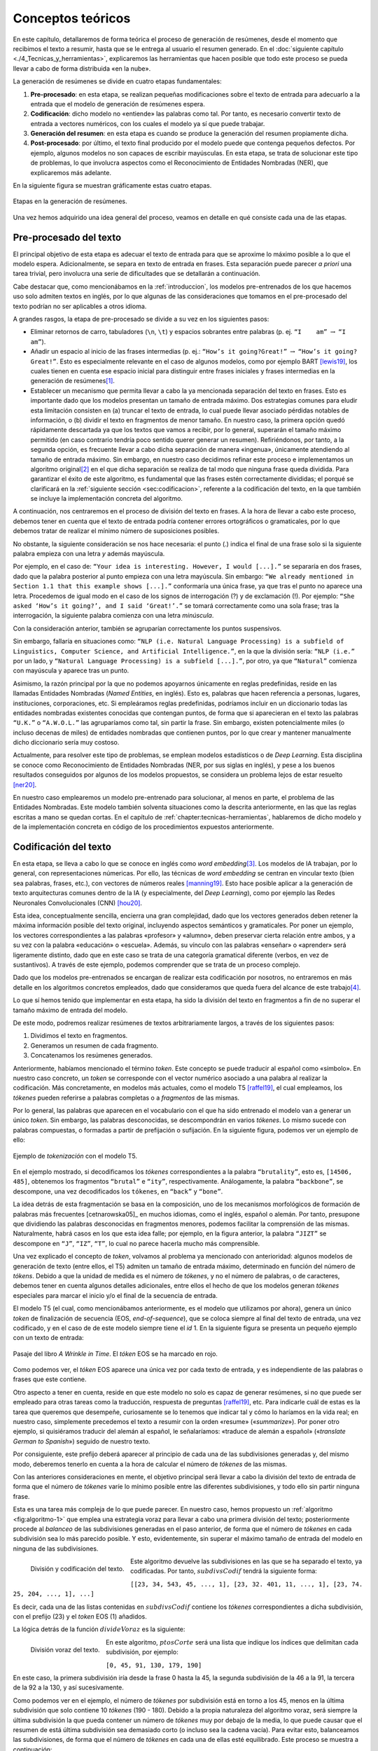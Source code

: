 .. _chapter:conceptos-teoricos:

========
Conceptos teóricos
========

En este capítulo, detallaremos de forma teórica el proceso de generación
de resúmenes, desde el momento que recibimos el texto a resumir, hasta
que se le entrega al usuario el resumen generado. En el
:doc:`siguiente capítulo <./4_Tecnicas_y_herramientas>`, explicaremos
las herramientas que hacen posible que todo este proceso se pueda llevar
a cabo de forma distribuida «en la nube».

La generación de resúmenes se divide en cuatro etapas fundamentales:

#. **Pre-procesado**: en esta etapa, se realizan pequeñas modificaciones
   sobre el texto de entrada para adecuarlo a la entrada que el modelo
   de generación de resúmenes espera.

#. **Codificación**: dicho modelo no «entiende» las palabras como tal.
   Por tanto, es necesario convertir texto de entrada a vectores
   numéricos, con los cuales el modelo ya sí que puede trabajar.

#. **Generación del resumen**: en esta etapa es cuando se produce la
   generación del resumen propiamente dicha.

#. **Post-procesado**: por último, el texto final producido por el
   modelo puede que contenga pequeños defectos. Por ejemplo, algunos
   modelos no son capaces de escribir mayúsculas. En esta etapa, se
   trata de solucionar este tipo de problemas, lo que involucra aspectos
   como el Reconocimiento de Entidades Nombradas (NER), que explicaremos
   más adelante.

En la siguiente figura se muestran gráficamente estas cuatro etapas.

.. figure:: ../_static/images/memoria_y_anexos/etapas-resumen.png
   :alt: Etapas en la generación de resúmenes.
   :name: fig:etapas-resumen
   :align: center

   Etapas en la generación de resúmenes.

Una vez hemos adquirido una idea general del proceso, veamos en detalle
en qué consiste cada una de las etapas.

.. _sec:preprocesado:

Pre-procesado del texto
=======================

El principal objetivo de esta etapa es adecuar el texto de entrada para
que se aproxime lo máximo posible a lo que el modelo espera.
Adicionalmente, se separa en texto de entrada en frases. Esta separación
puede parecer *a priori* una tarea trivial, pero involucra una serie de
dificultades que se detallarán a continuación.

Cabe destacar que, como mencionábamos en la :ref:`introduccion`, los modelos pre-entrenados
de los que hacemos uso solo admiten textos en inglés, por lo que algunas
de las consideraciones que tomamos en el pre-procesado del texto podrían
no ser aplicables a otros idioma.

A grandes rasgos, la etapa de pre-procesado se divide a su vez en los
siguientes pasos:

-  Eliminar retornos de carro, tabuladores (``\n``, ``\t``) y espacios
   sobrantes entre palabras (p. ej. ``“I    am”`` :math:`\rightarrow`
   ``“I am”``).

-  Añadir un espacio al inicio de las frases intermedias (p. ej.:
   ``“How’s it going?Great!”`` :math:`\rightarrow`
   ``“How’s it going? Great!”``. Esto es especialmente relevante en el
   caso de algunos modelos, como por ejemplo BART [lewis19]_, los cuales tienen en cuenta ese espacio inicial para
   distinguir entre frases iniciales y frases intermedias en la
   generación de resúmenes\ [1]_.

-  Establecer un mecanismo que permita llevar a cabo la ya mencionada
   separación del texto en frases. Esto es importante dado que los
   modelos presentan un tamaño de entrada máximo. Dos estrategias
   comunes para eludir esta limitación consisten en (a) truncar el texto
   de entrada, lo cual puede llevar asociado pérdidas notables de
   información, o (b) dividir el texto en fragmentos de menor tamaño. En
   nuestro caso, la primera opción quedó rápidamente descartada ya que
   los textos que vamos a recibir, por lo general, superarán el tamaño
   máximo permitido (en caso contrario tendría poco sentido querer
   generar un resumen). Refiriéndonos, por tanto, a la segunda opción,
   es frecuente llevar a cabo dicha separación de manera «ingenua»,
   únicamente atendiendo al tamaño de entrada máximo. Sin embargo, en
   nuestro caso decidimos refinar este proceso e implementamos un
   algoritmo original\ [2]_ en el que dicha separación se realiza de tal
   modo que ninguna frase queda dividida. Para garantizar el éxito de
   este algoritmo, es fundamental que las frases estén correctamente
   divididas; el porqué se clarificará en la :ref:`siguiente sección
   <sec:codificacion>`, referente a la
   codificación del texto, en la que también se incluye la
   implementación concreta del algoritmo.

A continuación, nos centraremos en el proceso de división del texto en
frases. A la hora de llevar a cabo este proceso, debemos tener en cuenta
que el texto de entrada podría contener errores ortográficos o
gramaticales, por lo que debemos tratar de realizar el mínimo número de
suposiciones posibles.

No obstante, la siguiente consideración se nos hace necesaria: el punto
(.) indica el final de una frase solo si la siguiente palabra empieza
con una letra *y* además mayúscula.

Por ejemplo, en el caso de:
``“Your idea is interesting. However, I would [...].”`` se separaría en
dos frases, dado que la palabra posterior al punto empieza con una letra
mayúscula. Sin embargo:
``“We already mentioned in Section 1.1 that this example shows [...].”``
conformaría una única frase, ya que tras el punto no aparece una letra.
Procedemos de igual modo en el caso de los signos de interrogación (?) y
de exclamación (!). Por ejemplo:
``“She asked ‘How’s it going?’, and I said ‘Great!’.”`` se tomará
correctamente como una sola frase; tras la interrogación, la siguiente
palabra comienza con una letra *minúscula*.

Con la consideración anterior, también se agruparían correctamente los
puntos suspensivos.

Sin embargo, fallaría en situaciones como:
``“NLP (i.e. Natural Language Processing) is a subfield of Linguistics, Computer Science, and Artificial Intelligence.”``,
en la que la división sería: ``“NLP (i.e.”`` por un lado, y
``“Natural Language Processing) is a subfield [...].”``, por otro, ya
que ``“Natural”`` comienza con mayúscula y aparece tras un punto.

Asimismo, la razón principal por la que no podemos apoyarnos únicamente
en reglas predefinidas, reside en las llamadas Entidades Nombradas
(*Named Entities*, en inglés). Esto es, palabras que hacen referencia a
personas, lugares, instituciones, corporaciones, etc. Si empleáramos
reglas predefinidas, podríamos incluir en un diccionario todas las
entidades nombradas existentes conocidas que contengan puntos, de forma
que si aparecieran en el texto las palabras ``“U.K.”`` o ``“A.W.O.L.”``
las agruparíamos como tal, sin partir la frase. Sin embargo, existen
potencialmente miles (o incluso decenas de miles) de entidades nombradas
que contienen puntos, por lo que crear y mantener manualmente dicho
diccionario sería muy costoso.

Actualmente, para resolver este tipo de problemas, se emplean modelos
estadísticos o de *Deep Learning*. Esta disciplina se conoce como
Reconocimiento de Entidades Nombradas (NER, por sus siglas en inglés), y
pese a los buenos resultados conseguidos por algunos de los modelos
propuestos, se considera un problema lejos de estar resuelto [ner20]_.

En nuestro caso emplearemos un modelo pre-entrenado para solucionar, al
menos en parte, el problema de las Entidades Nombradas. Este modelo
también solventa situaciones como la descrita anteriormente, en las que
las reglas escritas a mano se quedan cortas. En el capítulo de
:ref:`chapter:tecnicas-herramientas`,
hablaremos de dicho modelo y de la implementación concreta en código de
los procedimientos expuestos anteriormente.

.. _sec:codificacion:

Codificación del texto
======================

En esta etapa, se lleva a cabo lo que se conoce en inglés como *word
embedding*\ [3]_. Los modelos de IA trabajan, por lo general, con
representaciones númericas. Por ello, las técnicas de *word embedding*
se centran en vincular texto (bien sea palabras, frases, etc.), con
vectores de números reales [manning19]_. Esto hace
posible aplicar a la generación de texto arquitecturas comunes dentro de
la IA (y especialmente, del *Deep Learning*), como por ejemplo las Redes
Neuronales Convolucionales (CNN) [hou20]_.

Esta idea, conceptualmente sencilla, encierra una gran complejidad, dado
que los vectores generados deben retener la máxima información posible
del texto original, incluyendo aspectos semánticos y gramaticales. Por
poner un ejemplo, los vectores correspondientes a las palabras
«profesor» y «alumno», deben preservar cierta relación entre ambos,
y a su vez con la palabra «educación» o «escuela». Además, su
vínculo con las palabras «enseñar» o «aprender» será ligeramente
distinto, dado que en este caso se trata de una categoría gramatical
diferente (verbos, en vez de sustantivos). A través de este ejemplo,
podemos comprender que se trata de un proceso complejo.

Dado que los modelos pre-entrenados se encargan de realizar esta
codificación por nosotros, no entraremos en más detalle en los
algoritmos concretos empleados, dado que consideramos que queda fuera
del alcance de este trabajo\ [4]_.

Lo que sí hemos tenido que implementar en esta etapa, ha sido la
división del texto en fragmentos a fin de no superar el tamaño máximo de
entrada del modelo.

De este modo, podremos realizar resúmenes de textos arbitrariamente
largos, a través de los siguientes pasos:

#. Dividimos el texto en fragmentos.

#. Generamos un resumen de cada fragmento.

#. Concatenamos los resúmenes generados.

Anteriormente, habíamos mencionado el término *token*. Este concepto se
puede traducir al español como «símbolo». En nuestro caso concreto, un
*token* se corresponde con el vector numérico asociado a una palabra al
realizar la codificación. Más concretamente, en modelos más actuales,
como el modelo T5 [raffel19]_, el cual empleamos, los
*tókenes* pueden referirse a palabras completas o a *fragmentos* de las
mismas.

Por lo general, las palabras que aparecen en el vocabulario con el que
ha sido entrenado el modelo van a generar un único *token*. Sin embargo,
las palabras desconocidas, se descompondrán en varios *tókenes*. Lo
mismo sucede con palabras compuestas, o formadas a partir de prefijación
o sufijación. En la siguiente figura, podemos ver un ejemplo de ello:

.. figure:: ../_static/images/memoria_y_anexos/t5-tokenizer.png
   :alt: Ejemplo de *tokenización* con el modelo T5.
   :name: fig:t5-tokenizer
   :align: center

   Ejemplo de *tokenización* con el modelo T5.

En el ejemplo mostrado, si decodificamos los *tókenes* correspondientes
a la palabra ``“brutality”``, esto es, ``[14506, 485]``, obtenemos los
fragmentos ``“brutal”`` e ``“ity”``, respectivamente. Análogamente, la
palabra ``“backbone”``, se descompone, una vez decodificados los
``tókenes``, en ``“back”`` y ``“bone”``.

La idea detrás de esta fragmentación se basa en la composición, uno de
los mecanismos morfológicos de formación de palabras más frecuentes
[cetnarowska05]_ en muchos idiomas, como el inglés,
español o alemán. Por tanto, presupone que dividiendo las palabras
desconocidas en fragmentos menores, podemos facilitar la comprensión de
las mismas. Naturalmente, habrá casos en los que esta idea falle; por
ejemplo, en la figura anterior, la palabra ``“JIZT”`` se descompone en
``“J”``, ``“IZ”``, ``“T”``, lo cual no parece hacerla mucho más
comprensible.

Una vez explicado el concepto de *token*, volvamos al problema ya
mencionado con anterioridad: algunos modelos de generación de texto
(entre ellos, el T5) admiten un tamaño de entrada máximo, determinado en
función del número de *tókens*. Debido a que la unidad de medida es el
número de *tókenes*, y no el número de palabras, o de caracteres,
debemos tener en cuenta algunos detalles adicionales, entre ellos el
hecho de que los modelos generan *tókenes* especiales para marcar el
inicio y/o el final de la secuencia de entrada.

El modelo T5 (el cual, como mencionábamos anteriormente, es el
modelo que utilizamos por ahora), genera un único *token* de
finalización de secuencia (EOS, *end-of-sequence*), que se coloca
siempre al final del texto de entrada, una vez codificado, y en el caso
de de este modelo siempre tiene el *id* 1. En la siguiente figura
se presenta un pequeño ejemplo con un texto de entrada:

.. figure:: ../_static/images/memoria_y_anexos/t5-eos-ejemplo.png
   :alt: Pasaje del libro *A Wrinkle in Time*. El *tóken* EOS se ha marcado en rojo.
   :name: fig:t5-eos-ejemplo
   :align: center

   Pasaje del libro *A Wrinkle in Time*. El *tóken* EOS se ha marcado en
   rojo.

Como podemos ver, el *tóken* EOS aparece una única vez por cada texto de
entrada, y es independiente de las palabras o frases que este contiene.

Otro aspecto a tener en cuenta, reside en que este modelo no solo es
capaz de generar resúmenes, si no que puede ser empleado para otras
tareas como la traducción, respuesta de preguntas [raffel19]_, etc.
Para indicarle cuál de estas es la tarea que queremos
que desempeñe, curiosamente se lo tenemos que indicar tal y cómo lo
haríamos en la vida real; en nuestro caso, simplemente precedemos el
texto a resumir con la orden «resume» («*summarize*»). Por poner
otro ejemplo, si quisiéramos traducir del alemán al español, le
señalaríamos: «traduce de alemán a español» («*translate German to
Spanish*») seguido de nuestro texto.

Por consiguiente, este prefijo deberá aparecer al principio de cada una
de las subdivisiones generadas y, del mismo modo, deberemos tenerlo en
cuenta a la hora de calcular el número de *tókenes* de las mismas.

Con las anteriores consideraciones en mente, el objetivo principal será
llevar a cabo la división del texto de entrada de forma que el número de
*tókenes* varíe lo mínimo posible entre las diferentes subdivisiones, y
todo ello sin partir ninguna frase.

Esta es una tarea más compleja de lo que puede parecer. En nuestro caso,
hemos propuesto un :ref:`algoritmo <fig:algoritmo-1>` que emplea una
estrategia voraz para llevar a cabo
una primera división del texto; posteriormente procede al *balanceo* de
las subdivisiones generadas en el paso anterior, de forma que el número
de *tókenes* en cada subdivisión sea lo más parecido posible. Y esto,
evidentemente, sin superar el máximo tamaño de entrada del modelo en
ninguna de las subdivisiones.

.. figure:: ../_static/images/memoria_y_anexos/algoritmo-1.png
   :alt: División y codificación del texto.
   :name: fig:algoritmo-1
   :align: left

   División y codificación del texto.

Este algoritmo devuelve las subdivisiones en las que se ha separado el
texto, ya codificadas. Por tanto, :math:`subdivsCodif` tendrá la
siguiente forma:

``[[23, 34, 543, 45, ..., 1], [23, 32. 401, 11, ..., 1], [23, 74. 25, 204, ..., 1], ...]``

Es decir, cada una de las listas contenidas en :math:`subdivsCodif`
contiene los *tókenes* correspondientes a dicha subdivisión, con el
prefijo (23) y el *token* EOS (1) añadidos.

La lógica detrás de la función :math:`divideVoraz` es la siguiente:

.. figure:: ../_static/images/memoria_y_anexos/algoritmo-2.png
   :alt: División voraz del texto.
   :name: fig:algoritmo-2
   :align: left

   División voraz del texto.

En este algoritmo, :math:`ptosCorte` será una lista que indique los
índices que delimitan cada subdivisión, por ejemplo:

``[0, 45, 91, 130, 179, 190]``

En este caso, la primera subdivisión iría desde la frase 0 hasta la 45,
la segunda subdivisión de la 46 a la 91, la tercera de la 92 a la 130, y
así sucesivamente.

Como podemos ver en el ejemplo, el número de *tókenes* por subdivisión
está en torno a los 45, menos en la última subdivisión que solo contiene
10 *tókenes* (190 - 180). Debido a la propia naturaleza del
algoritmo voraz, será siempre la última subdivisión la que pueda
contener un número de *tókenes* muy por debajo de la media, lo que puede
causar que el resumen de está última subdivisión sea demasiado corto (o
incluso sea la cadena vacía). Para evitar esto, balanceamos las
subdivisiones, de forma que el número de *tókenes* en cada una de ellas
esté equilibrado. Este proceso se muestra a continuación:

.. figure:: ../_static/images/memoria_y_anexos/algoritmo-3.png
   :alt: Balanceo de las subdivisiones.
   :name: fig:algoritmo-3
   :align: left

   Balanceo de las subdivisiones.

En esencia, lo que este último algoritmo hace es comparar la diferencia
en número de *tókenes* entre subdivisiones consecutivas, empezando por
el final, de forma que primero se compara la penúltima con la última
subdivisión, después la antepenúltima con la penúltima, y así
sucesivamente. Si es necesario, va moviendo frases completas desde una
subdivisión a la siguiente, por ejemplo, desde la penúltima a la última
subdivisión. Este algoritmo tiene una complejidad en el peor de los
casos de :math:`O(n^3)`, siendo :math:`n` el número de subdivisiones.

Podemos visualizarlo gráficamente con un ejemplo muy simple:

.. figure:: ../_static/images/memoria_y_anexos/algoritmo-balanceo.png
   :alt: Ejemplo gráfico del algoritmo de balanceo. En este caso, la longitud máxima de cada subdivisión es de 100 *tókenes*. Las desviación estándar del número de *tókenes* de cada frase en :math:`t_1` es :math:`\sigma_1 = 39.63` y en :math:`t_5`, acaba siendo :math:`\sigma_5 = 1.53`.
   :name: fig:algoritmo-balanceo
   :align: center

   Ejemplo gráfico del algoritmo de balanceo. En este caso, la longitud
   máxima de cada subdivisión es de 100 *tókenes*. Las desviación
   estándar del número de *tókenes* de cada frase en :math:`t_1` es
   :math:`\sigma_1 = 39.63` y en :math:`t_5`, acaba siendo
   :math:`\sigma_5 = 1.53`.

.. _sec:resumen:

Generación del resumen
======================

Una vez codificado y dividido el texto apropiadamente, generamos los
resúmenes parciales para posteriormente unirlos, dando lugar a un único
resumen del texto completo.

En la figura mostrada a continuación, podemos ver los pasos llevados a cabo tanto en
la anterior etapa, la codificación y división del texto, como en esta, la generación
del resumen.

.. figure:: ../_static/images/memoria_y_anexos/t5-proceso-resumen.png
   :alt: Proceso de generación de resúmenes, ilustrado con un fragmento del libro *The Catcher in the Rye*.
   :name: fig:proceso-resumen

   Proceso de generación de resúmenes, ilustrado con un fragmento del
   libro *The Catcher in the Rye*.

Como podemos apreciar en la anterior figura, el modelo generador de
resúmenes toma el texto codificado, y devuelve una versión reducida del
mismo, también codificado. Por ello, antes de poder unir y devolver el
resumen generado, debemos realizar un paso de *decodificación*, esto es,
el proceso contrario a la *codificación*. Algo con lo que tendremos que
lidiar en la siguiente etapa, el post-procesado, será corregir el
resumen generado para que se ajuste a las reglas ortográficas vigentes,
en especial en lo relativo al uso de mayúsculas.

La ventaja de utilizar modelos pre-entrenados es clara: estos modelos
son para nosotros cajas negras, a las que solo tenemos que encargarnos
de proporcionarles la entrada en el formato concreto que esperan.

Cabe destacar que el hecho de realizar la división del texto de esta manera, sin
atender a aspectos semánticos, podría resultar en que frases estrechamente
relacionadas acabaran en distintas subdivisiones. Por ejemplo, en la :ref:`anterior
figura <fig:proceso-resumen>`, la frase final de uno de las subdivisiones es: *«It was
a very descriptive subject»* («Era un tema muy descriptivo»), a la cual le sigue, ya
en la siguiente subdivisión: *«It really was»* («De veras que lo era»), aludiendo a la
anterior frase.

Estos casos son difíciles de resolver. Una posible idea sería tratar de
determinar si una frase está relacionada con la anterior, quizás
mediante el uso de otro modelo, y de ser así, tratar de mantenerlas en
una misma subdivisión, a fin de que el resumen final mantuviese la
máxima cohesión y coherencia posibles. Esto incrementaría, no obstante,
los tiempos de generación de resúmenes. Por ahora, creemos que los
resultados obtenidos son lo suficientemente buenos.

Modelo empleado para la generación de resúmenes: T5
~~~~~~~~~~~~~~~~~~~~~~~~~~~~~~~~~~~~~~~~~~~~~~~~~~~

Como hemos mencionado previamente, JIZT hace uso del modelo T5 de
Google. Este modelo fue introducido en el artículo *Exploring the Limits
of Transfer Learning with a Unified Text-to-Text Transformer* [raffel19]_, presentado en 2019. En él, Colin Raffel *et al.*
estudian las ventajas de la técnica del aprendizaje por transferencia
(*transfer learning*) al campo del Procesamiento del Lenguaje Natural
(NLP).

Tradicionalmente, cada nuevo modelo se entrenaba desde cero. Esto ha
cambiado con la inclusión del aprendizaje por transferencia;
actualmente, la tendencia es emplear modelos pre-entrenados como punto
de partida para la construcción de nuevos modelos.

Las tres principales ventajas del empleo del aprendizaje por
transferencia son [sarkar18]_:

-  Mejora del rendimiento de partida. El hecho de comenzar con un modelo
   pre-entrenado en vez de un modelo ignorante (*ignorant learner*),
   proporciona un rendimiento base desde el primer momento.

-  Disminución del tiempo de desarrollo del modelo, consecuencia del
   punto anterior.

-  Mejora del rendimiento final. Esta mejora ha sido estudiada tanto en
   el caso del NLP [kumar21]_, como de otros ámbitos, como
   la visión artificial [ali21]_, o el campo de la medicina
   [liu21]_.

La principal novedad de este artículo se encuentra en su propuesta de
tratar todos los problemas de procesamiento de texto como problemas
texto a texto (*text-to-text*), es decir, tomar un texto como entrada, y
producir un nuevo texto como salida. Esto permite crear un modelo
general, al que han bautizado como T5, capaz de llevar a cabo diversas
tareas de NLP, como muestra el siguiente diagrama:

.. figure:: ../_static/images/memoria_y_anexos/t5-paper.png
   :alt: El *framework* texto a texto permite emplear el mismo modelo, con los mismos hiperparámetros, función de pérdida, etc., para aplicarlo a diversas tareas de NLP [raffel19]_. En esta figura, además de la traducción y el resumen, se recogen tareas basadas en el *Semantic Textual Similarity Benchmark* (STS-B) y el
   *Corpus of Linguistic Acceptability* (CoLA).

   El *framework* texto a texto permite emplear el mismo modelo, con los
   mismos hiperparámetros, función de pérdida, etc., para aplicarlo a
   diversas tareas de NLP [raffel19]_. En esta figura,
   además de la traducción y el resumen, se recogen tareas basadas en el
   *Semantic Textual Similarity Benchmark* (STS-B) y el *Corpus of
   Linguistic Acceptability* (CoLA).

En cualquier caso, se puede realizar un ajuste fino del modelo para una
de las tareas, a fin de mejorar su rendimiento en esa tarea en
específico.

Las posibilidades que este modelo nos ofrece son muy interesantes, dado
que en un futuro, nuestro proyecto podría incluir otras tareas de
Procesamiento de Lenguaje Natural, haciendo uso de un único modelo.

.. _subsec:estrategias-gen:

Principales estrategias de generación de resúmenes
~~~~~~~~~~~~~~~~~~~~~~~~~~~~~~~~~~~~~~~~~~~~~~~~~~

JIZT permite al usuario avanzado configurar de manera precisa los
parámetros con los que se genera el resumen. En este apartado,
exploraremos las diferentes técnicas con las que se pueden generar
resúmenes.

La generación de lenguaje, en general, se basa en la auto-regresión, la
cual parte del supuesto de que la distribución de probabilidad de una
secuencia de palabras puede descomponerse en el producto de las
distribuciones de probabilidades condicionales de las palabras sucesivas
[platen20]_. Expresado matemáticamente, de manera más
concisa:

.. math:: P(w_{1:t} | W_0) = \prod_{t=1}^{T} P(w_t | w_{1:t-1}, W_0), \; siendo \enspace w_{1:0} = \emptyset

donde :math:`W_0` es la secuencia inicial de *contexto*. En nuestro
caso, esa secuencia inicial va a ser el propio texto de entrada. La
longitud de :math:`T` no se puede conocer de antemano, dado que se
corresponde con el momento :math:`t = T` en el que el modelo genera el
*token* de finalización de secuencia (EOS), mencionado anteriormente.

Una vez introducido el concepto de auto-regresión, podemos explicar
brevemente las cinco principales estrategias de generación de lenguaje,
las cuales se pueden aplicar todas ellas a la generación de resúmenes:
búsqueda voraz, *beam search*, muestreo, muestreo *top-k*, y muestreo
*top-p*.

**Búsqueda voraz**

La búsqueda voraz, en cada paso, selecciona simplemente la palabra con
mayor probabilidad de ser la siguiente, es decir,
:math:`w_t = argmax_w P(w|w_{t-1})` para cada paso *t*.

.. figure:: ../_static/images/memoria_y_anexos/greedy-search.png
   :alt: Ejemplo de búsqueda voraz: en cada paso, se toma la palabra con mayor probabilidad.
   :name: fig:greedy-search
   :width: 70.0%
   :align: center

   Ejemplo de búsqueda voraz: en cada paso, se toma la palabra con mayor
   probabilidad.

Tomando la figura anterior como ejemplo, dada la palabra ``“El”``,
la siguiente palabra elegida sería ``“cielo”``, por ser la palabra con mayor
probabilidad (0.5), y a continuación ``“está”`` (0.5), y así sucesivamente:

Este tipo de generación tiene dos problemas principales:

-  Los modelos, llegados a cierto punto, comienzan a repetir las mismas
   palabras una y otra vez. En realidad, esto es un problema que afecta
   a todos los modelos de generación, pero especialmente a los que
   emplean búsqueda voraz y *beam search* [vijayakumar16, shao17] ..
   [vijayakumar16, shao17]_.

-  Palabras con probabilidades altas pueden quedar enmascaradas tras
   otras con probabilidades bajas. Por ejemplo, en el anterior anterior
   ejemplo, la secuencia ``“El niño juega”`` nunca se dará, porque a
   pesar de que ``“juega”`` presenta una probabilidad muy alta (0.9),
   está precedida por ``“niño”``, la cual no será escogida por tener una
   probabilidad baja (0.3).

**Beam search**

En este caso, durante el proceso de generación se consideran varios caminos
simultáneamente, y finalmente se escoge aquel camino que presenta una mayor
probabilidad conjunta. En la siguiente figura se ilustra un ejemplo con dos caminos
(``num_beams = 2``):

.. figure:: ../_static/images/memoria_y_anexos/beam-search.png
   :alt: Ejemplo de *beam search* con ``n_beams = 2``. Durante la búsqueda, se consideran los dos caminos con mayor probabilidad conjunta.
   :name: fig:beam-search
   :width: 70.0%
   :align: center

   Ejemplo de *beam search* con ``n_beams = 2``. Durante la búsqueda, se
   consideran los dos caminos con mayor probabilidad conjunta.

En este ejemplo vemos que, aunque ``“cielo”`` presenta mayor
probabilidad que ``“niño”``, la secuencia ``“El niño juega”`` tiene una
mayor probabilidad conjunta (:math:`0.3 \cdot 0.9 = 0.27`) que
``“El cielo está”`` (:math:`0.5 \cdot 0.5  = 0.25`), y por tanto será la
secuencia elegida.

Este tipo de búsqueda funciona muy bien en tareas en las que la longitud
deseada de la secuencia generada se conoce de antemano, como es el caso
de la generación de resúmenes, o la traducción automática [murray18]_ [yang18]_.

Sin embargo, presenta dos problemas fundamentales:

-  De nuevo, aparece el problema de la repetición. Tanto en este caso,
   como en el de la búsqueda voraz, una estrategia común para evitar
   dicha repetición, consiste en establecer penalizaciones de *n-gramas*
   repetidos. Por ejemplo, en el caso de que empleáramos una
   penalización de 6-gramas, la secuencia
   ``“El niño juega en el parque”`` solo podría aparecer una vez en el
   texto generado.

-  Como se razona en [holtzman20]_, el lenguaje humano
   no sigue una distribución de palabras con mayor probabilidad. Como vemos en la
   figura recogida a continuación, extraída de dicho artículo, la
   estrategia de *beam search* puede resultar poco espontánea, dando lugar a textos
   menos «naturales».

   .. figure:: ../_static/images/memoria_y_anexos/beam-search-problem.png
      :alt: Distribución de probabilidades del lenguaje natural frente a la estrategia de *beam search* [holtzman20]_.
      :name: fig:natural-beam-search
      :width: 70.0%
      :align: center

      Distribución de probabilidades del lenguaje natural frente a la
      estrategia de *beam search* [holtzman20]_.

**Muestreo**

Es su forma más básica, el muestreo simplemente consiste en escoger la
siguiente palabra :math:`w_i` de manera aleatoria en función de la
distribución de su probabilidad condicional, es decir:

.. math:: w_t \sim P(w_t | w_{1:t-1})

De manera gráfica, siguiendo con el ejemplo anterior:

.. figure:: ../_static/images/memoria_y_anexos/sampling.png
   :alt: Ejemplo de muestreo. En cada paso, se elige una palabra aleatoriamente en función de su probabilidad.
   :name: fig:muestreo
   :width: 80.0%
   :align: center

   Ejemplo de muestreo. En cada paso, se elige una palabra
   aleatoriamente en función de su probabilidad.

Haciendo uso del muestreo, la generación deja de ser determinista, dando
lugar a textos más espontáneos y naturales. Sin embargo, como se estudia
en [holtzman20]_, esta espontaneidad es a menudo
excesiva, dando lugar a textos poco coherentes.

Una solución a este problema consiste en hacer que la distribución
:math:`P(w_t|w_{1:t-1})` sea más acusada, aumentando la verosimilitud
(*likelihood*) de palabras con alta probabilidad, y disminuyendo la
verosimilitud de palabras con baja probabilidad. Esto se consigue
disminuyendo un parámetro denominado *temperatura*\ [5]_. De esta
forma, el ejemplo mostrado en la queda de la siguiente forma:

.. figure:: ../_static/images/memoria_y_anexos/sampling-temperature.png
   :alt: Al decrementar la temperatura, las diferencias en las probabilidades se hacen más acusadas.
   :width: 80.0%
   :align: center

   Al decrementar la temperatura, las diferencias en las probabilidades
   se hacen más acusadas.

Con este ajuste de la temperatura, logramos reducir la aleatoriedad,
pero seguimos manteniendo una orientación no determinista.

**Muestreo top-k**

En este tipo de muestreo, introducido en [fan18]_, en cada
paso solo se consideran las *k* palabras con mayor probabilidad (la
probabilidad del resto de las palabras será 0):

.. figure:: ../_static/images/memoria_y_anexos/top-k.png
   :alt: Ejemplo de muestreo *top-k*. En cada paso, solo se consideran las 6 palabras con mayor probabilidad.
   :name: fig:top-k

   Ejemplo de muestreo *top-k*. En cada paso, solo se consideran las 6
   palabras con mayor probabilidad.

Tanto la búsqueda voraz como el muestreo «puro», visto anteriormente,
se pueden como ver casos particulares del muestreo *top-k*. Si
establecemos :math:`k = 1`, estaremos realizando una búsqueda voraz, y
si establecemos :math:`k = N`, donde :math:`N` es la longitud total del
vocabulario, estaremos llevando a cabo un muestreo puro.

Este tipo de muestreo suele producir textos de mayor calidad en situaciones en las que
el tamaño de secuencia no está prefijado. Sin embargo, presenta el problema de que el
tamaño de *k* se mantiene fijo a lo largo de la generación. Como consecuencia, en
pasos en los que la diferencia de probabilidades sea menos acusada, como en el primer
paso de la :ref:`anterior figura <fig:top-k>`, la espontaneidad del modelo será menor;
y en pasos en los que ocurra lo contrario, el modelo será más propenso de escoger
palabras que suenen menos naturales, como podría haber ocurrido en el segundo paso de
la figura ya mencionada.

**Muestreo top-p**

Este tipo de muestreo, en vez de escoger entre un número prefijado de
palabras, en cada paso considera el mínimo conjunto de palabras cuyas
probabilidades acumuladas superan un cierto valor :math:`p` [holtzman20]_.

.. figure:: ../_static/images/memoria_y_anexos/top-p.png
   :alt: Con el muestreo *top-p*, el número de palabras entre las cuales elegir en cada paso varía en función de las probabilidades de las palabras candidatas.
   :name: fig:top-p

   Con el muestreo *top-p*, el número de palabras entre las cuales
   elegir en cada paso varía en función de las probabilidades de las
   palabras candidatas.

La figura anterior muestra como, con :math:`p=0.9`, en el primer paso se consideran 9
palabras, mientras que en el segundo solo 3. De este modo, cuando la siguiente palabra
a elegir es menos predecible, el modelo puede considerar más candidatas, como en el
primer paso del ejemplo mostrado y, en el caso contrario, el número de palabras
candidatas se reduce.

Los resultados del muestreo *top-k* y *top-p* son, en la práctica,
similares. De hecho, se pueden utilizar de manera conjunta, a fin de
evitar la selección de palabras con probabilidades muy bajas, pero
manteniendo cierta variación en el número de palabras consideradas.

.. _sec:postprocesado:

Post-procesado del texto
========================

Como veíamos en la :ref:`figura del comienzo del capítulo <fig:etapas-resumen>`, el
resumen producido por el modelo T5, una vez decodificado, se encuentra íntegramente en
minúsculas. Por lo demás, el modelo parece hacer un buen trabajo a la hora de generar
el texto en lo que a colocación de puntuación y espacios se refiere, luego la
principal labor de esta etapa será poner mayúsculas allí donde sean necesarias. Este
proceso se denomina en inglés *truecasing* [lita03]_.

Las mayúsculas, tanto en inglés como español, se emplean principalmente
en dos situaciones:

-  Al inicio de cada frase. Como veíamos en la sección referente al
   :ref:`sec:preprocesado`, la separación de un texto en frases no es, por lo general,
   una tarea trivial. En este caso, podemos reutilizar lo aplicado en dicha
   etapa. Teniendo el resumen generado dividido en frases, podemos
   fácilmente poner la primera letra de cada una de ellas en mayúsculas.

-  En los nombres propios. En este aspecto, de nuevo vuelve a aparecer
   el problema del Reconocimiento de Entidades Nombradas (NER). De modo
   similar a como procedíamos en el pre-procesado, emplearemos un modelo
   estadístico que realiza la labor de *truecasing*.

Tras esta etapa, el resumen está listo para ser entregado al usuario.

.. [1]
   Por el momento, no hacemos uso de este modelo, aunque podría
   incluirse en el futuro.

.. [2]
   Utilizamos el término «original» porque no encontramos ningún
   recurso en el que se tratara este problema, por lo que tuvimos que
   resolverlo sin apoyos bibliográficos. Esto no quiere decir, sin
   embargo, que no se hayan implementado estrategias similares en otros
   problemas diferentes al aquí expuesto.

.. [3]
   En el presente documento, hemos traducido este término como
   «codificación del texto».

.. [4]
   En cualquier caso, el lector curioso puede explorar los algoritmos
   más populares de codificación, los cuales, ordenados
   cronológicamente, son: word2vec [word2vec1]_ [word2vec2]_, GloVe [glove14]_, y más
   recientemente, ELMo [elmo18]_ y BERT [bert18]_.

.. [5]
   Por motivos de brevedad, no incluiremos una explicación detallada de
   este parámetro.

.. [word2vec1]
   Tomas Mikolov y col. Efficient Estimation of Word Representations
   in Vector Space. 2013. arXiv: 1301.3781 [cs.CL].

.. [word2vec2]
   Tomás Mikolov y col. “Distributed Representations of Words and
   Phrases and their Compositionality”. En: CoRR abs/1310.4546 (2013).
   arXiv: 1310.4546. URL:
   `<http://arxiv.org/abs/1310.4546>`__.
   Último acceso: 28/01/2021.

.. [glove14]
   Jeffrey Pennington, Richard Socher y Christopher Manning. “GloVe:
   Global Vectors for Word Representation”. En: Proceedings of the 2014
   Conference on Empirical Methods in Natural Language Processing
   (EMNLP). Doha, Qatar: Association for Computational Linguistics,
   abr. de 2014, págs. 1532-1543. 

.. [elmo18]
   Matthew E. Peters y col. “Deep contextualized word representations”.
   En: CoRR abs/1802.05365 (2018). arXiv: 1802.05365. URL:
   `<http://arxiv.org/abs/1802.05365>`__.
   Último acceso: 28/01/2021.

.. [bert18]
   Jacob Devlin y col. “BERT: Pre-training of Deep Bidirectional Trans-
   formers for Language Understanding”. En: CoRR abs/1810.04805
   (2018). arXiv: 1810 . 04805. URL:
   `<http://arxiv.org/abs/1810.04805>`__.
   Último acceso: 28/01/2021.

.. [lewis19]
   Mike Lewis y col. “BART: Denoising Sequence-to-Sequence Pre-training
   for Natural Language Generation, Translation, and Comprehension”.
   En: CoRR abs/1910.13461 (2019).  arXiv: 1805.04833 [cs.CL]. URL:
   `<http://arxiv.org/abs/1910.13461>`__.
   Último acceso: 28/01/2021.

.. [ner20]
   Wikipedia. Reconocimiento de entidades nombradas - Wikipedia, La
   enciclopedia libre. 2020. URL:
   `<https://es.wikipedia.org/wiki/Reconocimiento_de_entidades_nombradas>`__.
   Último acceso: 28/01/2021.

.. [manning19]
   Christopher Manning - Stanford University. Stanford CS224N: NLP
   with Deep Learning. Winter 2019. Lecture 13. Contextual Word Embed-
   dings. 2019. URL:
   `<https://www.youtube.com/watch?v=S-CspeZ8FHc>`__.
   Último acceso: 28/01/2021.

.. [hou20]
   Linlin Hou y col. Method and Dataset Entity Mining in Scientific
   Literature: A CNN + Bi-LSTM Model with Self-attention. 2020.

.. [raffel19]
   Colin Raffel y col. “Exploring the Limits of Transfer Learning with a
   Unified Text-to-Text Transformer”. En: CoRR abs/1910.10683 (2019),
   pág. 11. arXiv: 1910.10683. URL:
   `<http://arxiv.org/abs/1910.10683>`__.
   Último acceso: 27/01/2020.

.. [sarkar18]
   Dipanjan Sarkar, Raghav Bali y Tamoghna Ghosh. Hands-On Transfer
   Learning with Python. Packt Publishing, 2018. isbn: 9781788831307.

.. [kumar21]
   Manoj Kumar y col. ProtoDA: Efficient Transfer Learning for Few-
   Shot Intent Classification. 2021. arXiv: 2101.11753 [cs.CL].

.. [ali21]
   Nuredin Ali. Exploring Transfer Learning on Face Recognition of
   Dark Skinned, Low Quality and Low Resource Face Data. 2021. arXiv:
   2101.10809 [cs.CV].

.. [liu21]
   Yi Liu y Shuiwang Ji. A Multi-Stage Attentive Transfer Learning
   Framework for Improving COVID-19 Diagnosis. 2021. arXiv: 2101.
   05410 [eess.IV].

.. [platen20]
   Patrick von Platen. How to generate text: using different decoding
   methods for language generation with Transformers. Mar. de 2020. URL:
   `<https://huggingface.co/blog/how-to-generate>`__.
   Último acceso: 31/01/2021.

.. [murray18]
   Kenton Murray y David Chiang. “Correcting Length Bias in Neural
   Machine Translation”. En: CoRR abs/1808.10006 (2018). arXiv: 1808.
   10006. URL:
   `<http://arxiv.org/abs/1808.10006>`__.
   Último acceso: 31/01/2021.

.. [yang18]
   Yilin Yang, Liang Huang y Mingbo Ma. “Breaking the Beam Search
   Curse: A Study of (Re-)Scoring Methods and Stopping Criteria for
   Neural Machine Translation”. En: CoRR abs/1808.09582 (2018). arXiv:
   1808.09582. URL:
   `<http://arxiv.org/abs/1808.09582>`__.
   Último acceso: 31/01/2021.

.. [holtzman20]
   Ari Holtzman y col. The Curious Case of Neural Text Degeneration.
   2020. arXiv: 1904.09751 [cs.CL].

.. [fan18]
   Angela Fan, Mike Lewis y Yann Dauphin. Hierarchical Neural Story
   Generation. 2018. arXiv: 1805.04833 [cs.CL].

.. [lita03]
   Lucian Vlad Lita y col. “TRuEcasIng”. En: Proceedings of the 41st
   Annual Meeting on Association for Computational Linguistics - Volume
   1. ACL ’03. Sapporo, Japan: Association for Computational Linguistics,
   2003, págs. 152-159.

